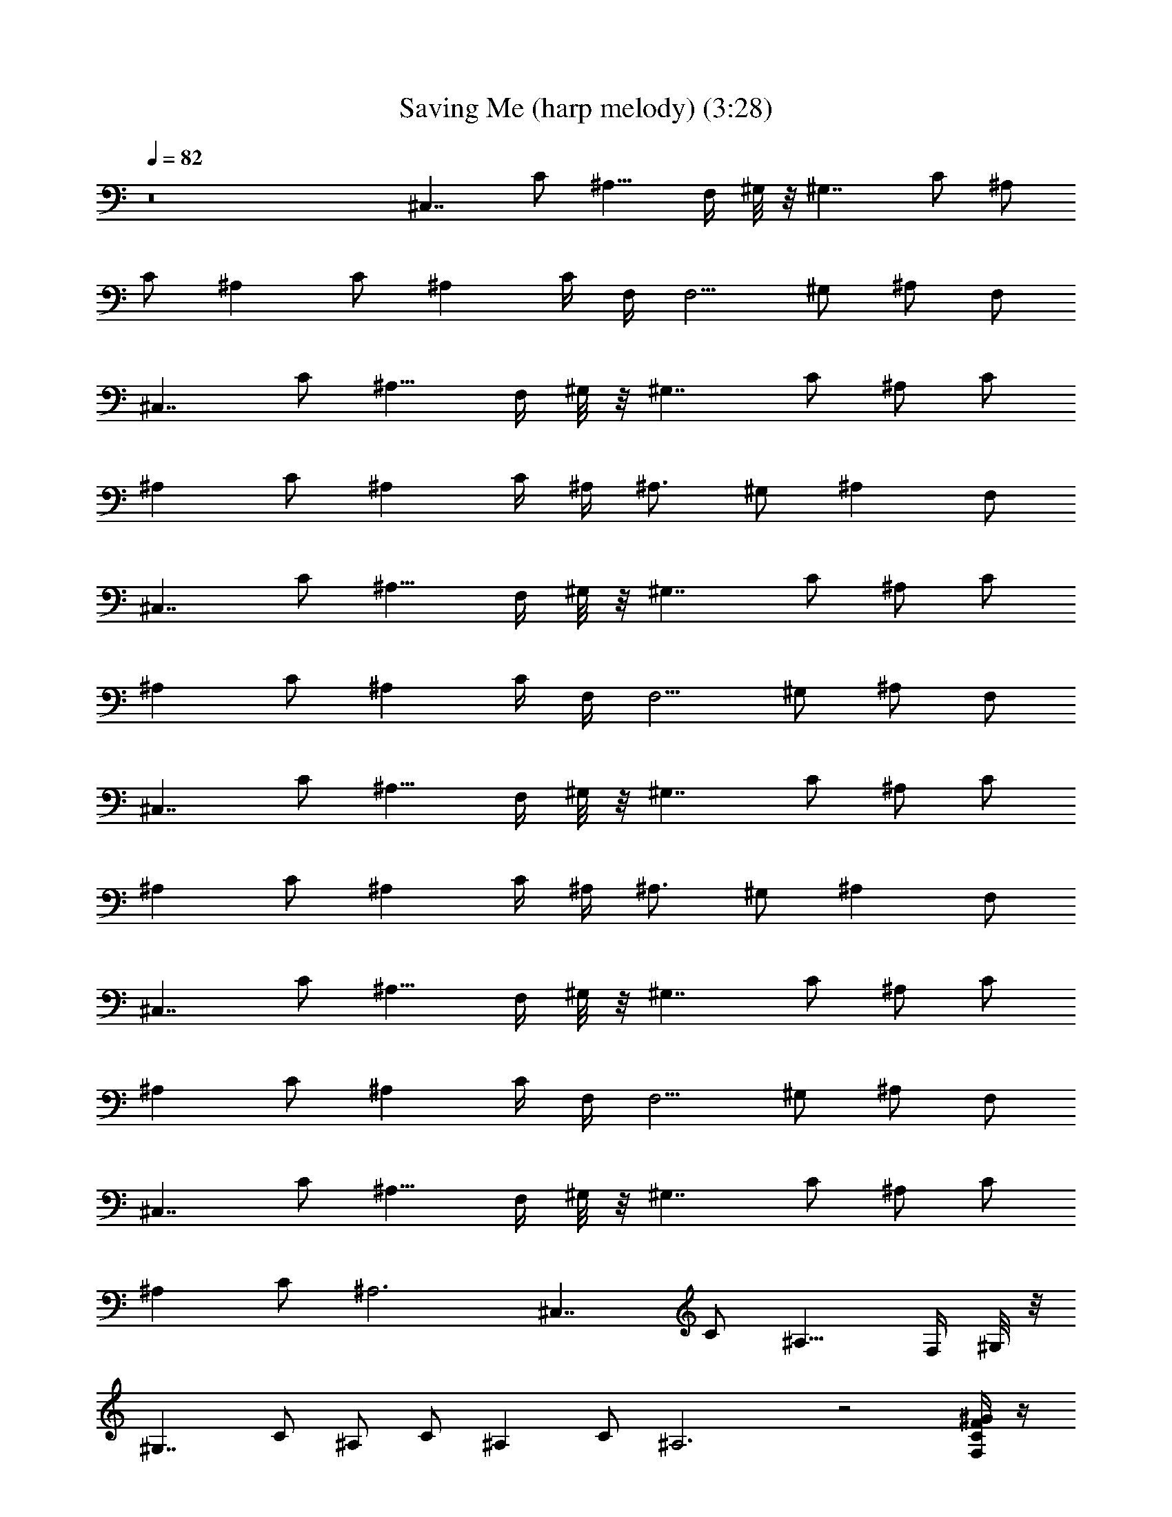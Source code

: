 X: 1
T: Saving Me (harp melody) (3:28)
Z: Transcribed by Tirithannon - Elendilmir
L: 1/4
Q: 82
K: C
z8 [^C,7/4z/2] C/2 [^A,9/8z3/4] F,/4 ^G,/8 z/8 [^G,7/4z/4] C/2 ^A,/2
C/2 [^A,z/2] C/2 [^A,z3/4] C/4 F,/4 [F,5/4z/4] ^G,/2 ^A,/2 F,/2
[^C,7/4z/2] C/2 [^A,9/8z3/4] F,/4 ^G,/8 z/8 [^G,7/4z/4] C/2 ^A,/2 C/2
[^A,z/2] C/2 [^A,z3/4] C/4 ^A,/4 [^A,3/4z/4] ^G,/2 [^A,z/2] F,/2
[^C,7/4z/2] C/2 [^A,9/8z3/4] F,/4 ^G,/8 z/8 [^G,7/4z/4] C/2 ^A,/2 C/2
[^A,z/2] C/2 [^A,z3/4] C/4 F,/4 [F,5/4z/4] ^G,/2 ^A,/2 F,/2
[^C,7/4z/2] C/2 [^A,9/8z3/4] F,/4 ^G,/8 z/8 [^G,7/4z/4] C/2 ^A,/2 C/2
[^A,z/2] C/2 [^A,z3/4] C/4 ^A,/4 [^A,3/4z/4] ^G,/2 [^A,z/2] F,/2
[^C,7/4z/2] C/2 [^A,9/8z3/4] F,/4 ^G,/8 z/8 [^G,7/4z/4] C/2 ^A,/2 C/2
[^A,z/2] C/2 [^A,z3/4] C/4 F,/4 [F,5/4z/4] ^G,/2 ^A,/2 F,/2
[^C,7/4z/2] C/2 [^A,9/8z3/4] F,/4 ^G,/8 z/8 [^G,7/4z/4] C/2 ^A,/2 C/2
[^A,z/2] C/2 ^A,3 [^C,7/4z/2] C/2 [^A,9/8z3/4] F,/4 ^G,/8 z/8
[^G,7/4z/4] C/2 ^A,/2 C/2 [^A,z/2] C/2 ^A,3 z2 [F,/4C/4F/4^G/4] z/4
[F/4^G3/8C/4] z/4 [^G/4C/4F/4] z/4 [^G/4C/8F/8] z3/8
[^G,3/8C3/8^G3/8c3/8^D/4] z/4 [^D/4C/4^G/4c/4] z/4 [^G/4^D/4C/8c/4]
z3/8 [C/4^G/8^D/8c/8] z3/8 [^D,3/8^A,3/8^D3/8=G3/8^A3/8] z/8
[^D/4^A,/4G/4^A/8] z3/8 [^D,/4^D/4^A,/4^A/4G/4] z/4
[^A,/8^D/8G/8^A/8] z3/8 [^C/2^A/2F3/8^A,3/8] z/8 [^C/4F/4^A/4] z/4
[^A,/4^C/4^A/4F/4] z/4 [^C/8F/4^A/8] z3/8 [=C3/8^G3/8F3/8F,/4] z/4
[^G/4F/4C/8] z3/8 [F,/4C/4^G/4F/4] z/4 [^G/8C/8F/8] z3/8
[C3/8^G3/8^D/4^G,3/8c/4] z/4 [^D/4^G/4C/4c/8] z3/8
[^G,/4C/4^G/4c/4^D/4] z/4 [C/4c/8^G/4^D/4] z3/8
[^D,/4^A/4^D/4=G/4^A,/4] z/4 [^D/4G/4^A,/4^A/4] z/4
[^D,/4G/4^D/4^A,/4^A/4] z/4 [^A,/8^D/8G/8^A/8] z3/8
[^C3/8^A3/8^A,/2F3/8] z/8 [F/4^C/4^A/4] z/4 [^A,/4^C/8F/8^A/4] z3/8
[^C/8^A/4F/8] z3/8 [^C,3/8^G,3/8^C3/8F3/8^G3/8] z/8 [^G/4^C/4F/4] z/4
[^G,/4^C,/4^C/4^G/4F/4] z/4 [^C/8^G/4F/8] z3/8
[^G,3/8=C3/8^G3/8^D3/8] z/8 [^D/4C/4^G/4] z/4 [^G,/4^D/4^G/4C/4] z/4
[^D/8C/8^G/8] z3/8 [^A,3/8F,3/8F3/8^A3/8^C3/8] z/8 [^C/4^A/4F/4] z/4
[^C/4F/8^A,3/8^A5/8F,/4] z3/8 [^C/8F/8] z3/8 [F,3/8=C3/8F3/8^G3/8]
z/8 [F/4^G3/8C/4] z/4 [C/4F,/8F/4^G/4] z3/8 [F/4^G/8] z3/8
[^G,/4^C3/8^C,/4^G3/8F3/8] z/4 [^C/4^G/4F/4] z/4
[^C/8F/4^G/4^G,/4^C,/4] z3/8 [^C/4^G/4] z/4 [^G,/2=C3/8^G3/8^D3/8]
z/8 [C3/8c3/8^G/4^D/4] z/4 [^G,/8^D/8C/8^G/8] z3/8
[^A5/8F5/8^A,3/4^C5/8F,3/4] z31/8 [^C,7/4z/2] =C/2 [^A,9/8z3/4] F,/4
^G,/8 z/8 [^G,7/4z/4] C/2 ^A,/2 C/2 [^A,z/2] C/2 [^A,z3/4] C/4 F,/4
[F,5/4z/4] ^G,/2 ^A,/2 F,/2 [^C,7/4z/2] C/2 [^A,9/8z3/4] F,/4 ^G,/8
z/8 [^G,7/4z/4] C/2 ^A,/2 C/2 [^A,z/2] C/2 [^A,z3/4] C/4 ^A,/4
[^A,3/4z/4] ^G,/2 [^A,z/2] F,/2 [^C,7/4z/2] C/2 [^A,9/8z3/4] F,/4
^G,/8 z/8 [^G,7/4z/4] C/2 ^A,/2 C/2 [^A,z/2] C/2 [^A,z3/4] C/4 F,/4
[F,5/4z/4] ^G,/2 ^A,/2 F,/2 [^C,7/4z/2] C/2 [^A,9/8z3/4] F,/4 ^G,/8
z/8 [^G,7/4z/4] C/2 ^A,/2 C/2 [^A,z/2] C/2 ^A,3 [^C,7/4z/2] C/2
[^A,9/8z3/4] F,/4 ^G,/8 z/8 [^G,7/4z/4] C/2 ^A,/2 C/2 [^A,z/2] C/2
^A,3 z2 [F,/4C/4F/4^G/4] z/4 [F/4^G3/8C/4] z/4 [^G/4C/4F/4] z/4
[^G/4C/8F/8] z3/8 [^G,3/8C3/8^G3/8c3/8^D/4] z/4 [^D/4C/4^G/4c/4] z/4
[^G/4^D/4C/8c/4] z3/8 [C/4^G/8^D/8c/8] z3/8
[^D,3/8^A,3/8^D3/8=G3/8^A3/8] z/8 [^D/4^A,/4G/4^A/8] z3/8
[^D,/4^D/4^A,/4^A/4G/4] z/4 [^A,/8^D/8G/8^A/8] z3/8
[^C/2^A/2F3/8^A,3/8] z/8 [^C/4F/4^A/4] z/4 [^A,/4^C/4^A/4F/4] z/4
[^C/8F/4^A/8] z3/8 [=C3/8^G3/8F3/8F,3/8] z/8 [^G/4F/4C/8] z3/8
[F,/4C/4^G/4F/4] z/4 [^G/8C/8F/8] z3/8 [C3/8^G3/8^D/4^G,3/8c/4] z/4
[^D/4^G/4C/4c/8] z3/8 [^G,/4C/4^G/4c/4^D/4] z/4 [C/4c/8^G/4^D/4] z3/8
[^D,/4^A/4^D/4=G/4^A,/4] z/4 [^D/4G/4^A,/4^A/4] z/4
[^D,/4G/4^D/4^A,/4^A/4] z/4 [^A,/8^D/8G/8^A/8] z3/8
[^C3/8^A3/8^A,/2F3/8] z/8 [F/4^C/4^A/4] z/4 [^A,/4^C/8F/8^A/4] z3/8
[^C/8^A/4F/8] z3/8 [^C,3/8^G,3/8^C3/8F3/8^G3/8] z/8 [^G/4^C/4F/4] z/4
[^G,/4^C,/4^C/4^G/4F/4] z/4 [^C/8^G/4F/8] z3/8
[^G,3/8=C3/8^G3/8^D3/8] z/8 [^D/4C/4^G/4] z/4 [^G,/4^D/4^G/4C/4] z/4
[^D/8C/8^G/8] z3/8 [^A,3/8F,3/8F3/8^A3/8^C3/8] z/8 [^C/4^A/4F/4] z/4
[^C/4F/8^A,3/8^A5/8F,/4] z3/8 [^C/8F/8] z3/8 [F,3/8=C3/8F3/8^G3/8]
z/8 [F/4^G3/8C/4] z/4 [C/4F,/8F/4^G/4] z3/8 [F/4^G/8] z3/8
[^G,/4^C3/8^C,/4^G3/8F3/8] z/4 [^C/4^G/4F/4] z/4
[^C/8F/4^G/4^G,/4^C,/4] z3/8 [^C/4^G/4] z/4 [^G,/2=C3/8^G3/8^D3/8]
z/8 [C3/8c3/8^G/4^D/4] z/4 [^G,/8^D/8C/8^G/8] z3/8
[^A5/8F5/8^A,3/4^C5/8F,3/4] z3/8 [^A,/4^C/4F/4] z/4
[^A,/4F,/4F/4^C/4^A/4] z/4 [^C/4^A,/4F/4] z/4 [^A,/4F,/4^C/4^A/4F/4]
z/4 [^C/4F/4^A,/4] z/4 [^A,/4F,/8F/4^C/4^A/4] z3/8 [F/4^C/4^A/4^A,/4]
z/4 [^C,3/8^G,3/8^C3/8F3/8^G3/8] z/8 [^G/4^C/4F/4] z/4
[^G,/4^C,/4^C/4^G/4F/4] z/4 [^C/8^G/4F/8] z3/8
[^G,3/8=C3/8^G3/8^D3/8] z/8 [^D/4C/4^G/4] z/4 [^G,/4^D/4^G/4C/4] z/4
[^D/8C/8^G/8] z3/8 [^A,3/8F,3/8F3/8^A3/8^C3/8] z/8 [^C/4^A/4F/4] z/4
[^C/4F/8^A,3/8^A5/8F,/4] z3/8 [^C/8F/8] z3/8 [F,3/8=C3/8F3/8^G3/8]
z/8 [F/4^G3/8C/4] z/4 [C/4F,/8F/4^G/4] z3/8 [F/4^G/8] z3/8
[^G,/4^C3/8^C,/4^G3/8F3/8] z/4 [^C/4^G/4F/4] z/4
[^C/8F/4^G/4^G,/4^C,/4] z3/8 [^C/4^G/4] z/4 [^G,/2=C3/8^G3/8^D3/8]
z/8 [C3/8c3/8^G/4^D/4] z/4 [^G,/8^D/8C/8^G/8] z3/8
[^A5/8F5/8^A,3/4^C5/8F,3/4] z3/8 [^A,/4^C/4F/4] z/4
[^A,/4F,/4F/4^C/4^A/4] z/4 [^C/4^A,/4F/4] z/4 [^A,/4F,/4^C/4^A/4F/4]
z/4 [^C/4F/4^A,/4] z/4 [^A,/4F,/8F/4^C/4^A/4] z3/8 [F/4^C/4^A/4^A,/4]
z/4 [^C,3/8^G,3/8^C3/8F3/8^G3/8] z/8 [^G/4^C/4F/4] z/4
[^G,/4^C,/4^C/4^G/4F/4] z/4 [^C/8^G/4F/8] z3/8
[^G,3/8=C3/8^G3/8^D3/8] z/8 [^D/4C/4^G/4] z/4 [^G,/4^D/4^G/4C/4] z/4
[^D/8C/8^G/8] z3/8 [^A,3/8F,3/8F3/8^A3/8^C3/8] z/8 [^C/4^A/4F/4] z/4
[^C/4F/8^A,3/8^A5/8F,/4] z3/8 [^C/8F/8] z3/8 [F,3/8=C3/8F3/8^G3/8]
z/8 [F/4^G3/8C/4] z/4 [C/4F,/8F/4^G/4] z3/8 [F/4^G/8] z3/8
[^G,/4^C3/8^C,/4^G3/8F3/8] z/4 [^C/4^G/4F/4] z/4
[^C/8F/4^G/4^G,/4^C,/4] z3/8 [^C/4^G/4] z/4 [^G,/2=C3/8^G3/8^D3/8]
z/8 [C3/8c3/8^G/4^D/4] z/4 [^G,/8^D/8C/8^G/8] z3/8
[^A5/8F5/8^A,3/4^C5/8F,3/4] z31/8 [^C,7/4z/2] =C/2 [^A,9/8z3/4] F,/4
^G,/8 z/8 [^G,7/4z/4] C/2 ^A,/2 C/2 [^A,z/2] C/2 [^A,z3/4] C/4 F,/4
[F,5/4z/4] ^G,/2 ^A,/2 F,/2 [^C,7/4z/2] C/2 [^A,9/8z3/4] F,/4 ^G,/8
z/8 [^G,7/4z/4] C/2 ^A,/2 C/2 [^A,z/2] C/2 ^A,3 [^C,7/4z/2] C/2
[^A,9/8z3/4] F,/4 ^G,/8 z/8 [^G,7/4z/4] C/2 ^A,/2 C/2 [^A,z/2] C/2
^A,7 [F,/4C/4F/4^G/4] z/4 [F/4^G/4C/4] z/4 [^G/4C/4F/4] z/4
[^G/4C/8F/8] z3/8 [^G,3/8C3/8^G3/8c3/8^D/4] z/4 [^D/4C/4^G/4c/4] z/4
[^G/4^D/4C/8c/4] z3/8 [C/4^G/8^D/4c/8] z3/8
[^D,3/8^A,3/8^D3/8=G3/8^A3/8] z/8 [^D/4^A,/4G/4^A/8] z3/8
[^D,/4^D/4^A,/4^A/4G/4] z/4 [^A,/8^D/8G/8^A/8] z3/8
[^C/2^A3/8F3/8^A,3/8] z/8 [^C/4F/4^A/4] z/4 [^A,/4^C/4^A/4F/4] z/4
[^C/8F/4^A/4] z3/8 [=C3/8^G3/8F/4F,/4] z/4 [^G/4F/8C/8] z3/8
[F,/4C/4^G/4F/4] z/4 [^G/8C/8F/8] z3/8 [C3/8^G3/8^D/4^G,3/8c/4] z/4
[^D/4^G/4C/4c/8] z3/8 [^G,/4C/4^G/4c/4^D/4] z/4 [C/4c/8^G/8^D/4] z3/8
[^D,/4^A/4^D/4=G/4^A,/4] z/4 [^D/4G/4^A,/4^A/4] z/4
[^D,/8G/4^D/8^A,/4^A/4] z3/8 [^A,/8^D/8G/8^A/8] z3/8
[^C3/8^A3/8^A,/2F3/8] z/8 [F/4^C/8^A/4] z3/8 [^A,/4^C/8F/8^A/4] z3/8
[^C/8^A/4F/8] z3/8 [^C,3/8^G,3/8^C3/8F3/8^G3/8] z/8 [^G/4^C/4F/4] z/4
[^G,/4^C,/4^C/4^G/4F/4] z/4 [^C/8^G/4F/8] z3/8
[^G,3/8=C3/8^G3/8^D3/8] z/8 [^D/4C/4^G/4] z/4 [^G,/4^D/4^G/4C/4] z/4
[^D/8C/8^G/8] z3/8 [^A,3/8F,3/8F3/8^A3/8^C3/8] z/8 [^C/4^A/4F/4] z/4
[^C/4F/8^A,3/8^A5/8F,/4] z3/8 [^C/8F/8] z3/8 [F,3/8=C3/8F3/8^G3/8]
z/8 [F/4^G3/8C/4] z/4 [C/4F,/8F/4^G/4] z3/8 [F/4^G/8] z3/8
[^G,/4^C3/8^C,/4^G3/8F3/8] z/4 [^C/4^G/4F/4] z/4
[^C/8F/4^G/4^G,/4^C,/4] z3/8 [^C/4^G/4] z/4 [^G,/2=C3/8^G3/8^D3/8]
z/8 [C3/8c3/8^G/4^D/4] z/4 [^G,/8^D/8C/8^G/8] z3/8
[^A5/8F5/8^A,3/4^C5/8F,3/4] z3/8 [^A,/4^C/4F/4] z/4
[^A,/4F,/4F/4^C/4^A/4] z/4 [^C/4^A,/4F/4] z/4 [^A,/4F,/4^C/4^A/4F/4]
z/4 [^C/4F/4^A,/4] z/4 [^A,/4F,/8F/4^C/4^A/4] z3/8 [F/4^C/4^A/4^A,/4]
z/4 [^C,3/8^G,3/8^C3/8F3/8^G3/8] z/8 [^G/4^C/4F/4] z/4
[^G,/4^C,/4^C/4^G/4F/4] z/4 [^C/8^G/4F/8] z3/8
[^G,3/8=C3/8^G3/8^D3/8] z/8 [^D/4C/4^G/4] z/4 [^G,/4^D/4^G/4C/4] z/4
[^D/8C/8^G/8] z3/8 [^A,3/8F,3/8F3/8^A3/8^C3/8] z/8 [^C/4^A/4F/4] z/4
[^C/4F/8^A,3/8^A5/8F,/4] z3/8 [^C/8F/8] z3/8 [F,3/8=C3/8F3/8^G3/8]
z/8 [F/4^G3/8C/4] z/4 [C/4F,/8F/4^G/4] z3/8 [F/4^G/8] z3/8
[^G,/4^C3/8^C,/4^G3/8F3/8] z/4 [^C/4^G/4F/4] z/4
[^C/8F/4^G/4^G,/4^C,/4] z3/8 [^C/4^G/4] z/4 [^G,/2=C3/8^G3/8^D3/8]
z/8 [C3/8c3/8^G/4^D/4] z/4 [^G,/8^D/8C/8^G/8] z3/8
[^A17/2F17/2^A,17/2^C17/2F,17/2] 

X: 2
T: saving Me (harp vocal) (3:23)
Z: Transcribed by Tirithannon - Elendilmir
L: 1/4
Q: 82
K: C
z87/8 z87/8 z9/4 c'/4 ^a3/8 z/8 ^a5/8 z/8 ^g/2 ^a3/8 z/8 c'/4 ^a/2
^g/4 ^a3/8 z3/8 f/8 z/8 ^a3/8 z/8 ^a/2 ^g/2 ^a/2 c'3/8 z/8 ^a/2 ^g/2
f3/8 z5/8 c'/2 ^a5/8 z7/8 c'/2 ^a7/8 z23/8 f/8 z/8 f3/8 z/8 c'/4
^a3/8 z/8 ^a3/4 ^g3/8 z/8 ^a/2 c'/2 ^a/2 z/4 f/4 ^a/4 ^a3/8 z/8 ^a3/4
^g/2 ^a/2 c'/2 ^a/2 ^g/2 f3/8 z5/8 c'/2 ^a5/8 z7/8 c'/2 ^a5/8 z3/8
f/2 z/2 ^g/2 z/2 ^g/2 ^a/2 ^g/2 f5/8 z3/8 c'/2 ^a3/4 z3/4 c'/2 f5/8
z3/8 f/2 z/2 ^g5/8 z3/8 ^g/2 ^a/2 ^g/2 z/2 ^g/2 ^a/2 ^g3/8 z/8 c'7/8
z/8 ^g/2 f3/2 c'/2 ^a7/8 z/8 ^a3/8 z/8 ^a/2 c'/2 ^d/2 f/2 ^a/2 ^g3/8
z/8 c' ^g/2 f3/2 c'/2 ^a7/8 z/8 ^a/4 z/4 ^a/2 c'3/8 z/8 ^d/2 f/2 ^a/2
^g/2 ^c/2 c'/2 ^a/2 [^g5/8z/2] [^c5/8z/2] c'/2 ^g/2 ^a3/8 z5/8 ^a3/8
z/8 ^a/2 ^g/2 ^a/2 c'/2 ^a/2 ^g/2 ^c/2 c'/2 ^a/2 ^g/2 ^g/2 c'/2 ^g/4
z/4 ^a3/2 z3 c'/4 ^a3/8 z/8 ^a5/8 z/8 ^g/2 ^a3/8 z/8 c'/4 ^a/2 ^g/4
^a3/8 z3/8 f/8 z/8 ^a3/8 z/8 ^a/2 ^g/2 ^a/2 c'3/8 z/8 ^a/2 ^g/2 f3/8
z5/8 c'/2 ^a5/8 z7/8 c'/2 ^a7/8 z25/8 f/4 z/4 c'/4 ^a3/8 z/8 ^a3/4
^g3/8 z/8 ^a3/8 z/8 c'/2 ^a3/8 z/8 ^g/4 ^a3/8 z/8 f/4 ^a/4 ^g/4 ^a3/8
z/8 ^a/4 ^g/4 ^a3/8 z/8 c'/2 ^a/2 ^g/2 f/2 z/2 c'/2 ^a5/8 z7/8 c'/2
^a5/8 z3/8 f/2 z/2 ^g/2 z/2 ^g/2 ^a/2 ^g/2 f5/8 z3/8 c'/2 ^a3/4 z3/4
c'/2 f5/8 z3/8 f/2 z/2 ^g5/8 z3/8 ^g/2 ^a/2 ^g/2 z/2 ^g/2 ^a/2 ^g3/8
z/8 c'7/8 z/8 ^g/2 f3/2 c'/2 ^a7/8 z/8 ^a3/8 z/8 ^a/2 c'/2 ^d/2 f/2
^a/2 ^g3/8 z/8 c' ^g/2 f3/2 c'/2 ^a7/8 z/8 ^a/4 z/4 ^a/2 c'3/8 z/8
^d/2 f/2 ^a/2 ^g/2 ^c/2 c'/2 ^a/2 [^g5/8z/2] [^c5/8z/2] c'/2 ^g/2
^a3/8 z5/8 ^a3/8 z/8 ^a/2 ^g/2 ^a/2 c'/2 ^a/2 ^g/2 ^c/2 c'/2 ^a/2
^g/2 ^g/2 c'/2 ^g/4 z/4 ^a f3/8 z/8 f/2 ^g5/8 z3/8 ^g/2 ^a/2 ^g3/8
z87/8 z87/8 z87/8 z7 ^d/2 f3/8 z5/8 c'/2 ^a5/8 z7/8 c'/2 ^a5/8 z3/8
f/2 z/2 ^g/2 z/2 ^g/2 ^a/2 ^g/2 f5/8 z3/8 c'/2 ^a3/4 z3/4 c'/2 f5/8
z3/8 f/2 z/2 ^g5/8 z3/8 ^g/2 ^a/2 ^g/2 z/2 ^g/2 ^a/2 ^g3/8 z5/8 ^g/2
^a/2 ^g/2 c'7/8 z/8 ^g/2 f3/2 c'/2 ^a7/8 z/8 ^a3/8 z/8 ^a/2 c'/2 ^d/2
f/2 ^a/2 ^g3/8 z/8 c' ^g/2 f3/2 c'/2 ^a7/8 z/8 ^a/4 z/4 ^a/2 c'3/8
z/8 ^d/2 f/2 ^a/2 ^g/2 ^c/2 c'/2 ^a/2 [^g5/8z/2] [^c5/8z/2] c'/2 ^g/2
^a3/8 z5/8 ^a3/8 z/8 ^a/2 ^g/2 ^a/2 c'/2 ^a/2 ^g/2 ^c/2 c'/2 ^a/2
^g/2 ^g/2 c'/2 ^g/4 z/4 ^a f3/8 z/8 f/2 ^g5/8 z3/8 ^g/2 ^a/2 ^g3/8
z/8 ^c/2 c'/2 ^a/2 [^g5/8z/2] [^c5/8z/2] c'/2 ^g/2 ^a3/8 z5/8 ^a3/8
z/8 ^a/2 ^g/2 ^a/2 c'/2 ^a/2 ^g/2 ^c/2 c'/2 ^a/2 ^g/2 ^g/2 c'/2 ^g/4
z/4 ^a2 

X: 3
T: Saving Me (bass) (3:28)
Z: Transcribed by Tirithannon - Elendilmir
L: 1/4
Q: 82
K: C
z87/8 z87/8 z9/4 ^C,2 ^G,/8 z/8 ^G,9/8 z/8 =C,/2 ^A,2 F,/4 z/4 F,3/4
z/4 F,/2 ^C,2 ^G,/8 z/8 ^G,9/8 z/8 =C,/2 ^A,5/2 F,/2 ^A,/2 F,/2 ^C,2
^G,/8 z/8 ^G,9/8 z/8 =C,/2 ^A,2 F,/4 z/4 F,3/4 z/4 F,/2 ^C,2 ^G,/8
z/8 ^G,9/8 z/8 =C,/2 ^A,4 ^C,2 ^G,/8 z/8 ^G,9/8 z/8 =C,/2 ^A,4 z87/8
z57/8 [^C,/2^G,/2^C/2] [^C,/2^G,/2^C/2] [^C,/2^G,/2^C/2]
[^C,/2^G,/2^C/2] [^G,/2^D,2^D/2] [^G,/2^D/2] [^G,/2^D/2] [^G,/2^D/2]
[^A,/2F,2F/2] [^A,/2F/2] [^A,/2F/2] [^A,/2F/2] [F,=C/2F/2] [C/2F/2]
[^G,/2^D,/2^D/2] [^D,/2^G,/2^D/2] [^C,/2^G,/2^C/2] [^C,/2^G,/2^C/2]
[^C,/2^G,/2^C/2] [^C,/2^G,/2^C/2] [^G,/2^D,5/4^D/2] [^G,/2^D/2]
[^G,/2^D/4] z/4 [^A,9/2F,9/2F9/2] ^C,2 ^G,/8 z/8 ^G,9/8 z/8 =C,/2
^A,2 F,/4 z/4 F,3/4 z/4 F,/2 ^C,2 ^G,/8 z/8 ^G,9/8 z/8 =C,/2 ^A,5/2
F,/2 ^A,/2 F,/2 ^C,2 ^G,/8 z/8 ^G,9/8 z/8 =C,/2 ^A,2 F,/4 z/4 F,3/4
z/4 F,/2 ^C,2 ^G,/8 z/8 ^G,9/8 z/8 =C,/2 ^A,4 ^C,2 ^G,/8 z/8 ^G,9/8
z/8 =C,/2 ^A,4 z87/8 z57/8 [^C,/2^G,/2^C/2] [^C,/2^G,/2^C/2]
[^C,/2^G,/2^C/2] [^C,/2^G,/2^C/2] [^G,/2^D,2^D/2] [^G,/2^D/2]
[^G,/2^D/2] [^G,/2^D/2] [^A,/2F,2F/2] [^A,/2F/2] [^A,/2F/2]
[^A,/2F/2] [F,=C/2F/2] [C/2F/2] [^G,/2^D,/2^D/2] [^D,/2^G,/2^D/2]
[^C,/2^G,/2^C/2] [^C,/2^G,/2^C/2] [^C,/2^G,/2^C/2] [^C,/2^G,/2^C/2]
[^G,/2^D,5/4^D/2] [^G,/2^D/2] [^G,/2^D/4] z/4 [^A,F,3/2F] [^A,/2F/2]
[^A,/2F,3/2F/2] [^A,/2F/2] [^A,/2F/2] [^A,/2F,3/2F/2] [^A,/2F/2]
[^A,/2F/2] [^C,/2=C] ^C,/2 [^C,/2^A,/2] [^C,/2C/2] [^G,/2^A,] ^G,/2
^G,/2 ^G,/2 [^A,/2C] ^A,/2 ^A,/2 [^A,/2^G,/2] F, [^G,/2F,/2] ^G,/2
[^C,/2C] ^C,/2 [^C,/2^A,/2] [^C,/2C/2] [^G,/2F,/2] ^G,/2 [^G,/2C/2]
[^A,z3/4] C/4 [^A,/2C/4] C/4 [^A,/2C/4] ^C/4 [^A,/2^C/4] ^C/4
[^A,/2^C/4] ^D/4 [^A,/2^D/4] ^D/4 [^A,/2^D/4] F/4 [^A,/2F/4] F/4
[^C,/2^c/4] =c/4 [^C,/2^A/4] ^G/4 [^C,/2^A/2] [^C,/2c/2] [^G,/2^A/4]
^G/4 [^G,/2^A/2] [^G,/2c] ^G,/2 [^A,/2^A/2] [^A,/2F/4] F/4 [^A,/2F/2]
[^A,/2^G/2] [F,c/2] ^A/2 [^G,^A/2] ^G/2 [^C,/2^A/4] c/4 [^C,/2c/4]
c/4 [^C,/2c/4] ^c/4 [^C,/2^c/4] ^c/4 [^G,/2^d/2] [^G,/2^c/2]
[^G,/2^d/2] [^A,9/2^g4] z87/8 z87/8 z27/4 [F,/2=C/2F/2] [F,/2C/2F/2]
[F,/2C/2F/2] [F,/2C/2F/2] [^G,/2^D,^D/2] [^G,/2^D/2] [^G,/2^D,^D/2]
[^G,/2^D/2] [^D,/2^A,/2^D/2] [^D,/2^A,/2^D/2] [^D,/2^A,/2^D/2]
[^D,/2^A,/2^D/2] [^A,/2F,F/2] [^A,/2F/2] [^A,/2F,F/2] [^A,/2F/2]
[F,/2C/2F/2] [F,/2C/2F/2] [F,/2C/2F/2] [F,/2C/2F/2] [^G,/2^D,^D/2]
[^G,/2^D/2] [^G,/2^D,^D/2] [^G,/2^D/2] [^D,/2^A,/2^D/2]
[^D,/2^A,/2^D/2] [^D,/2^A,/2^D/2] [^D,/2^A,/2^D/2] [^A,/2F,F/2]
[^A,/2F/2] [^A,/2F,F/2] [^A,/2F/2] [^C,/2^G,/2^C/2] [^C,/2^G,/2^C/2]
[^C,/2^G,/2^C/2] [^C,/2^G,/2^C/2] [^G,/2^D,2^D/2] [^G,/2^D/2]
[^G,/2^D/2] [^G,/2^D/2] [^A,/2F,2F/2] [^A,/2F/2] [^A,/2F/2]
[^A,/2F/2] [F,=C/2F/2] [C/2F/2] [^G,/2^D,/2^D/2] [^D,/2^G,/2^D/2]
[^C,/2^G,/2^C/2] [^C,/2^G,/2^C/2] [^C,/2^G,/2^C/2] [^C,/2^G,/2^C/2]
[^G,/2^D,5/4^D/2] [^G,/2^D/2] [^G,/2^D/4] z/4 [^A,F,3/2F] [^A,/2F/2]
[^A,/2F,3/2F/2] [^A,/2F/2] [^A,/2F/2] [^A,/2F,3/2F/2] [^A,/2F/2]
[^A,/2F/2] [^C,/2^G,/2^C/2] [^C,/2^G,/2^C/2] [^C,/2^G,/2^C/2]
[^C,/2^G,/2^C/2] [^G,/2^D,2^D/2] [^G,/2^D/2] [^G,/2^D/2] [^G,/2^D/2]
[^A,/2F,2F/2] [^A,/2F/2] [^A,/2F/2] [^A,/2F/2] [F,=C/2F/2] [C/2F/2]
[^G,/2^D,/2^D/2] [^D,/2^G,/2^D/2] [^C,/2^G,/2^C/2] [^C,/2^G,/2^C/2]
[^C,/2^G,/2^C/2] [^C,/2^G,/2^C/2] [^G,/2^D,5/4^D/2] [^G,/2^D/2]
[^G,/2^D/4] z/4 [^A,17/2F,17/2F17/2] 
